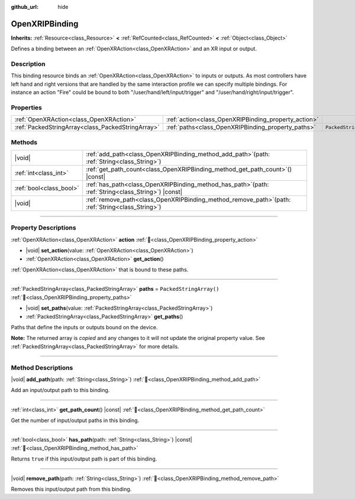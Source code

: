 :github_url: hide

.. DO NOT EDIT THIS FILE!!!
.. Generated automatically from Godot engine sources.
.. Generator: https://github.com/blazium-engine/blazium/tree/4.3/doc/tools/make_rst.py.
.. XML source: https://github.com/blazium-engine/blazium/tree/4.3/modules/openxr/doc_classes/OpenXRIPBinding.xml.

.. _class_OpenXRIPBinding:

OpenXRIPBinding
===============

**Inherits:** :ref:`Resource<class_Resource>` **<** :ref:`RefCounted<class_RefCounted>` **<** :ref:`Object<class_Object>`

Defines a binding between an :ref:`OpenXRAction<class_OpenXRAction>` and an XR input or output.

.. rst-class:: classref-introduction-group

Description
-----------

This binding resource binds an :ref:`OpenXRAction<class_OpenXRAction>` to inputs or outputs. As most controllers have left hand and right versions that are handled by the same interaction profile we can specify multiple bindings. For instance an action "Fire" could be bound to both "/user/hand/left/input/trigger" and "/user/hand/right/input/trigger".

.. rst-class:: classref-reftable-group

Properties
----------

.. table::
   :widths: auto

   +---------------------------------------------------+------------------------------------------------------+-------------------------+
   | :ref:`OpenXRAction<class_OpenXRAction>`           | :ref:`action<class_OpenXRIPBinding_property_action>` |                         |
   +---------------------------------------------------+------------------------------------------------------+-------------------------+
   | :ref:`PackedStringArray<class_PackedStringArray>` | :ref:`paths<class_OpenXRIPBinding_property_paths>`   | ``PackedStringArray()`` |
   +---------------------------------------------------+------------------------------------------------------+-------------------------+

.. rst-class:: classref-reftable-group

Methods
-------

.. table::
   :widths: auto

   +-------------------------+----------------------------------------------------------------------------------------------------------+
   | |void|                  | :ref:`add_path<class_OpenXRIPBinding_method_add_path>`\ (\ path\: :ref:`String<class_String>`\ )         |
   +-------------------------+----------------------------------------------------------------------------------------------------------+
   | :ref:`int<class_int>`   | :ref:`get_path_count<class_OpenXRIPBinding_method_get_path_count>`\ (\ ) |const|                         |
   +-------------------------+----------------------------------------------------------------------------------------------------------+
   | :ref:`bool<class_bool>` | :ref:`has_path<class_OpenXRIPBinding_method_has_path>`\ (\ path\: :ref:`String<class_String>`\ ) |const| |
   +-------------------------+----------------------------------------------------------------------------------------------------------+
   | |void|                  | :ref:`remove_path<class_OpenXRIPBinding_method_remove_path>`\ (\ path\: :ref:`String<class_String>`\ )   |
   +-------------------------+----------------------------------------------------------------------------------------------------------+

.. rst-class:: classref-section-separator

----

.. rst-class:: classref-descriptions-group

Property Descriptions
---------------------

.. _class_OpenXRIPBinding_property_action:

.. rst-class:: classref-property

:ref:`OpenXRAction<class_OpenXRAction>` **action** :ref:`🔗<class_OpenXRIPBinding_property_action>`

.. rst-class:: classref-property-setget

- |void| **set_action**\ (\ value\: :ref:`OpenXRAction<class_OpenXRAction>`\ )
- :ref:`OpenXRAction<class_OpenXRAction>` **get_action**\ (\ )

:ref:`OpenXRAction<class_OpenXRAction>` that is bound to these paths.

.. rst-class:: classref-item-separator

----

.. _class_OpenXRIPBinding_property_paths:

.. rst-class:: classref-property

:ref:`PackedStringArray<class_PackedStringArray>` **paths** = ``PackedStringArray()`` :ref:`🔗<class_OpenXRIPBinding_property_paths>`

.. rst-class:: classref-property-setget

- |void| **set_paths**\ (\ value\: :ref:`PackedStringArray<class_PackedStringArray>`\ )
- :ref:`PackedStringArray<class_PackedStringArray>` **get_paths**\ (\ )

Paths that define the inputs or outputs bound on the device.

**Note:** The returned array is *copied* and any changes to it will not update the original property value. See :ref:`PackedStringArray<class_PackedStringArray>` for more details.

.. rst-class:: classref-section-separator

----

.. rst-class:: classref-descriptions-group

Method Descriptions
-------------------

.. _class_OpenXRIPBinding_method_add_path:

.. rst-class:: classref-method

|void| **add_path**\ (\ path\: :ref:`String<class_String>`\ ) :ref:`🔗<class_OpenXRIPBinding_method_add_path>`

Add an input/output path to this binding.

.. rst-class:: classref-item-separator

----

.. _class_OpenXRIPBinding_method_get_path_count:

.. rst-class:: classref-method

:ref:`int<class_int>` **get_path_count**\ (\ ) |const| :ref:`🔗<class_OpenXRIPBinding_method_get_path_count>`

Get the number of input/output paths in this binding.

.. rst-class:: classref-item-separator

----

.. _class_OpenXRIPBinding_method_has_path:

.. rst-class:: classref-method

:ref:`bool<class_bool>` **has_path**\ (\ path\: :ref:`String<class_String>`\ ) |const| :ref:`🔗<class_OpenXRIPBinding_method_has_path>`

Returns ``true`` if this input/output path is part of this binding.

.. rst-class:: classref-item-separator

----

.. _class_OpenXRIPBinding_method_remove_path:

.. rst-class:: classref-method

|void| **remove_path**\ (\ path\: :ref:`String<class_String>`\ ) :ref:`🔗<class_OpenXRIPBinding_method_remove_path>`

Removes this input/output path from this binding.

.. |virtual| replace:: :abbr:`virtual (This method should typically be overridden by the user to have any effect.)`
.. |const| replace:: :abbr:`const (This method has no side effects. It doesn't modify any of the instance's member variables.)`
.. |vararg| replace:: :abbr:`vararg (This method accepts any number of arguments after the ones described here.)`
.. |constructor| replace:: :abbr:`constructor (This method is used to construct a type.)`
.. |static| replace:: :abbr:`static (This method doesn't need an instance to be called, so it can be called directly using the class name.)`
.. |operator| replace:: :abbr:`operator (This method describes a valid operator to use with this type as left-hand operand.)`
.. |bitfield| replace:: :abbr:`BitField (This value is an integer composed as a bitmask of the following flags.)`
.. |void| replace:: :abbr:`void (No return value.)`
